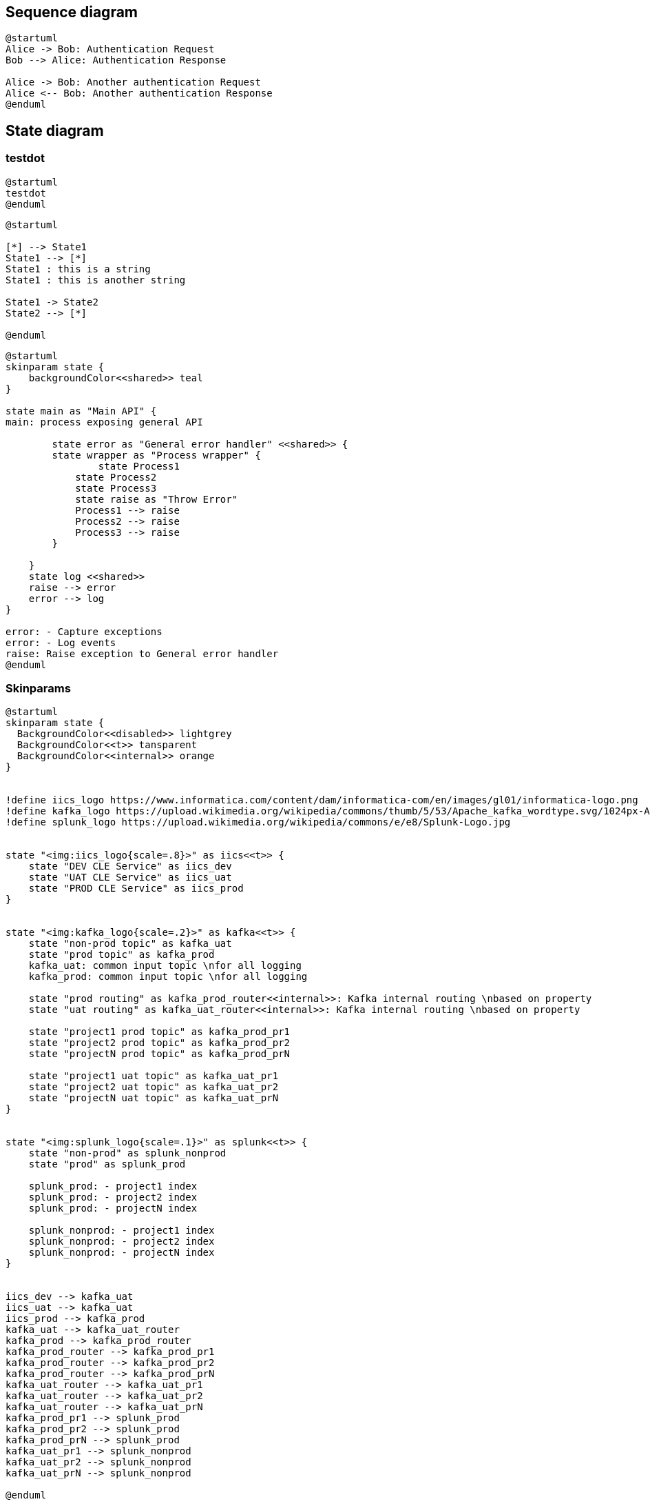 == Sequence diagram
[plantuml, holiday_request, svg]
....
@startuml
Alice -> Bob: Authentication Request
Bob --> Alice: Authentication Response

Alice -> Bob: Another authentication Request
Alice <-- Bob: Another authentication Response
@enduml
....




== State diagram
=== testdot

[plantuml, testdot, svg]
....
@startuml
testdot
@enduml
....

[plantuml, dummy, svg]
....
@startuml

[*] --> State1
State1 --> [*]
State1 : this is a string
State1 : this is another string

State1 -> State2
State2 --> [*]

@enduml
....

[plantuml, error_handling, svg]
....
@startuml
skinparam state {
    backgroundColor<<shared>> teal
}

state main as "Main API" {
main: process exposing general API

	state error as "General error handler" <<shared>> {
    	state wrapper as "Process wrapper" {
        	state Process1
            state Process2
            state Process3
            state raise as "Throw Error"
            Process1 --> raise
            Process2 --> raise
            Process3 --> raise
        }
    	
    }
    state log <<shared>>
    raise --> error
    error --> log
}

error: - Capture exceptions
error: - Log events
raise: Raise exception to General error handler
@enduml
....

=== Skinparams

----
@startuml
skinparam state {
  BackgroundColor<<disabled>> lightgrey
  BackgroundColor<<t>> tansparent
  BackgroundColor<<internal>> orange
}


!define iics_logo https://www.informatica.com/content/dam/informatica-com/en/images/gl01/informatica-logo.png
!define kafka_logo https://upload.wikimedia.org/wikipedia/commons/thumb/5/53/Apache_kafka_wordtype.svg/1024px-Apache_kafka_wordtype.svg.png
!define splunk_logo https://upload.wikimedia.org/wikipedia/commons/e/e8/Splunk-Logo.jpg


state "<img:iics_logo{scale=.8}>" as iics<<t>> {
    state "DEV CLE Service" as iics_dev
    state "UAT CLE Service" as iics_uat
    state "PROD CLE Service" as iics_prod
}


state "<img:kafka_logo{scale=.2}>" as kafka<<t>> {
    state "non-prod topic" as kafka_uat
    state "prod topic" as kafka_prod
    kafka_uat: common input topic \nfor all logging
    kafka_prod: common input topic \nfor all logging

    state "prod routing" as kafka_prod_router<<internal>>: Kafka internal routing \nbased on property
    state "uat routing" as kafka_uat_router<<internal>>: Kafka internal routing \nbased on property

    state "project1 prod topic" as kafka_prod_pr1
    state "project2 prod topic" as kafka_prod_pr2
    state "projectN prod topic" as kafka_prod_prN

    state "project1 uat topic" as kafka_uat_pr1
    state "project2 uat topic" as kafka_uat_pr2
    state "projectN uat topic" as kafka_uat_prN    
}


state "<img:splunk_logo{scale=.1}>" as splunk<<t>> {
    state "non-prod" as splunk_nonprod
    state "prod" as splunk_prod
    
    splunk_prod: - project1 index
    splunk_prod: - project2 index
    splunk_prod: - projectN index
    
    splunk_nonprod: - project1 index
    splunk_nonprod: - project2 index
    splunk_nonprod: - projectN index    
}


iics_dev --> kafka_uat
iics_uat --> kafka_uat
iics_prod --> kafka_prod
kafka_uat --> kafka_uat_router
kafka_prod --> kafka_prod_router
kafka_prod_router --> kafka_prod_pr1
kafka_prod_router --> kafka_prod_pr2
kafka_prod_router --> kafka_prod_prN
kafka_uat_router --> kafka_uat_pr1
kafka_uat_router --> kafka_uat_pr2
kafka_uat_router --> kafka_uat_prN
kafka_prod_pr1 --> splunk_prod
kafka_prod_pr2 --> splunk_prod
kafka_prod_prN --> splunk_prod
kafka_uat_pr1 --> splunk_nonprod
kafka_uat_pr2 --> splunk_nonprod
kafka_uat_prN --> splunk_nonprod

@enduml
----
